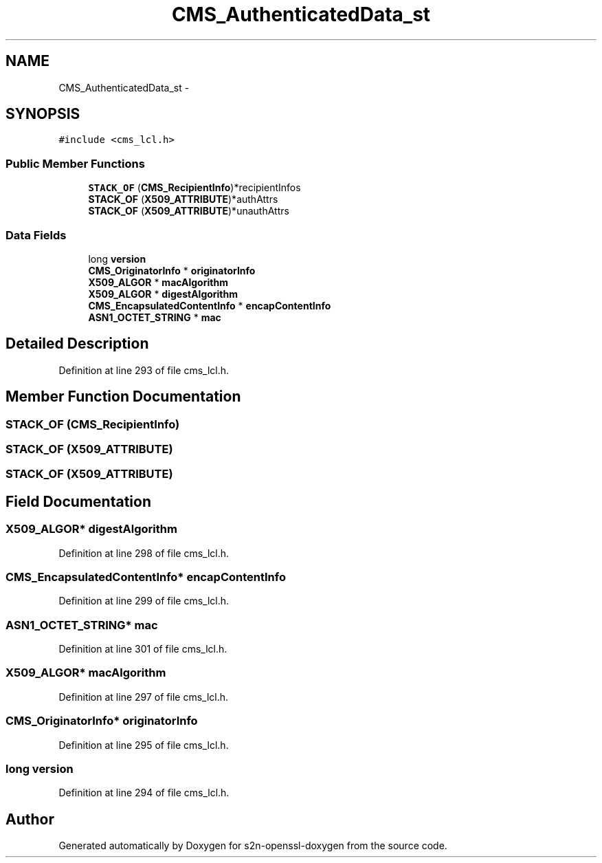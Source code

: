 .TH "CMS_AuthenticatedData_st" 3 "Thu Jun 30 2016" "s2n-openssl-doxygen" \" -*- nroff -*-
.ad l
.nh
.SH NAME
CMS_AuthenticatedData_st \- 
.SH SYNOPSIS
.br
.PP
.PP
\fC#include <cms_lcl\&.h>\fP
.SS "Public Member Functions"

.in +1c
.ti -1c
.RI "\fBSTACK_OF\fP (\fBCMS_RecipientInfo\fP)*recipientInfos"
.br
.ti -1c
.RI "\fBSTACK_OF\fP (\fBX509_ATTRIBUTE\fP)*authAttrs"
.br
.ti -1c
.RI "\fBSTACK_OF\fP (\fBX509_ATTRIBUTE\fP)*unauthAttrs"
.br
.in -1c
.SS "Data Fields"

.in +1c
.ti -1c
.RI "long \fBversion\fP"
.br
.ti -1c
.RI "\fBCMS_OriginatorInfo\fP * \fBoriginatorInfo\fP"
.br
.ti -1c
.RI "\fBX509_ALGOR\fP * \fBmacAlgorithm\fP"
.br
.ti -1c
.RI "\fBX509_ALGOR\fP * \fBdigestAlgorithm\fP"
.br
.ti -1c
.RI "\fBCMS_EncapsulatedContentInfo\fP * \fBencapContentInfo\fP"
.br
.ti -1c
.RI "\fBASN1_OCTET_STRING\fP * \fBmac\fP"
.br
.in -1c
.SH "Detailed Description"
.PP 
Definition at line 293 of file cms_lcl\&.h\&.
.SH "Member Function Documentation"
.PP 
.SS "STACK_OF (\fBCMS_RecipientInfo\fP)"

.SS "STACK_OF (\fBX509_ATTRIBUTE\fP)"

.SS "STACK_OF (\fBX509_ATTRIBUTE\fP)"

.SH "Field Documentation"
.PP 
.SS "\fBX509_ALGOR\fP* digestAlgorithm"

.PP
Definition at line 298 of file cms_lcl\&.h\&.
.SS "\fBCMS_EncapsulatedContentInfo\fP* encapContentInfo"

.PP
Definition at line 299 of file cms_lcl\&.h\&.
.SS "\fBASN1_OCTET_STRING\fP* mac"

.PP
Definition at line 301 of file cms_lcl\&.h\&.
.SS "\fBX509_ALGOR\fP* macAlgorithm"

.PP
Definition at line 297 of file cms_lcl\&.h\&.
.SS "\fBCMS_OriginatorInfo\fP* originatorInfo"

.PP
Definition at line 295 of file cms_lcl\&.h\&.
.SS "long version"

.PP
Definition at line 294 of file cms_lcl\&.h\&.

.SH "Author"
.PP 
Generated automatically by Doxygen for s2n-openssl-doxygen from the source code\&.
